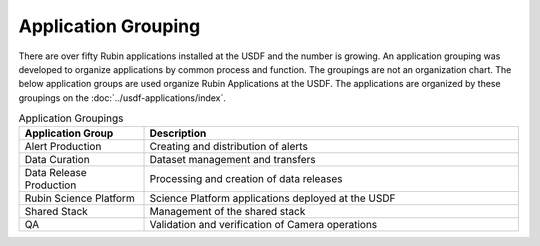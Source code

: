 ####################
Application Grouping
####################

There are over fifty Rubin applications installed at the USDF and the number is growing.  An application grouping was developed to organize applications by common process and function. The groupings are not an organization chart.  The below application groups are used organize Rubin Applications at the USDF.  The applications are organized by these groupings on the :doc:`../usdf-applications/index`.

.. list-table:: Application Groupings
   :widths: 25 75
   :header-rows: 1

   * - Application Group
     - Description
   * - Alert Production
     - Creating and distribution of alerts
   * - Data Curation
     - Dataset management and transfers
   * - Data Release Production
     - Processing and creation of data releases
   * - Rubin Science Platform
     - Science Platform applications deployed at the USDF
   * - Shared Stack
     - Management of the shared stack
   * - QA
     - Validation and verification of Camera operations
